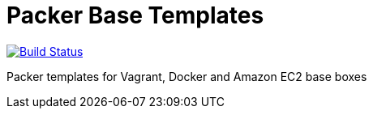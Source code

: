 = Packer Base Templates  

image:https://travis-ci.org/sobkowiak/packer-templates.svg?branch=master["Build Status", link="https://travis-ci.org/sobkowiak/packer-templates"]

Packer templates for Vagrant, Docker and Amazon EC2 base boxes
